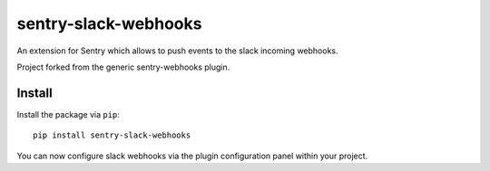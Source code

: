 sentry-slack-webhooks
=====================

An extension for Sentry which allows to push events to the slack incoming webhooks.

Project forked from the generic sentry-webhooks plugin.

Install
-------

Install the package via ``pip``::

    pip install sentry-slack-webhooks

You can now configure slack webhooks via the plugin configuration panel within your project.
